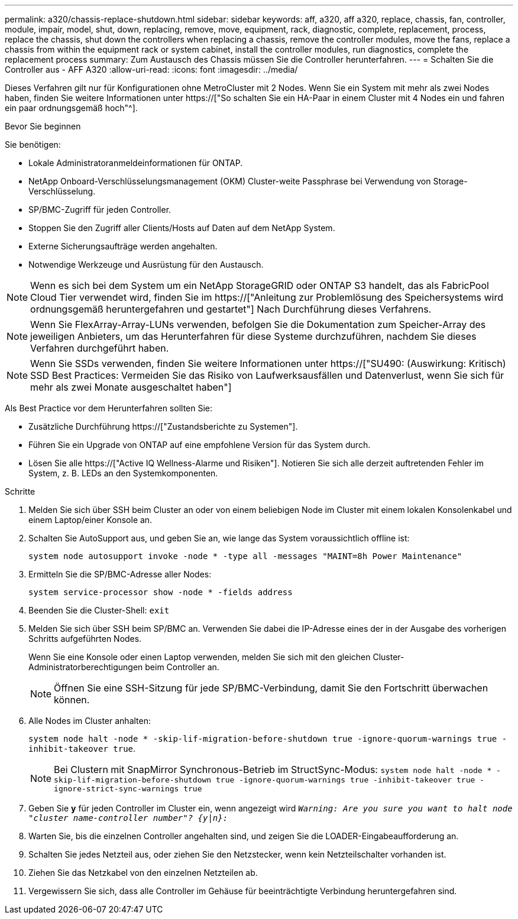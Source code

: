 ---
permalink: a320/chassis-replace-shutdown.html 
sidebar: sidebar 
keywords: aff, a320, aff a320, replace, chassis, fan, controller, module, impair, model, shut, down, replacing, remove, move, equipment, rack, diagnostic, complete, replacement, process, replace the chassis, shut down the controllers when replacing a chassis, remove the controller modules, move the fans, replace a chassis from within the equipment rack or system cabinet, install the controller modules, run diagnostics, complete the replacement process 
summary: Zum Austausch des Chassis müssen Sie die Controller herunterfahren. 
---
= Schalten Sie die Controller aus - AFF A320
:allow-uri-read: 
:icons: font
:imagesdir: ../media/


[role="lead"]
Dieses Verfahren gilt nur für Konfigurationen ohne MetroCluster mit 2 Nodes. Wenn Sie ein System mit mehr als zwei Nodes haben, finden Sie weitere Informationen unter https://["So schalten Sie ein HA-Paar in einem Cluster mit 4 Nodes ein und fahren ein paar ordnungsgemäß hoch"^].

.Bevor Sie beginnen
Sie benötigen:

* Lokale Administratoranmeldeinformationen für ONTAP.
* NetApp Onboard-Verschlüsselungsmanagement (OKM) Cluster-weite Passphrase bei Verwendung von Storage-Verschlüsselung.
* SP/BMC-Zugriff für jeden Controller.
* Stoppen Sie den Zugriff aller Clients/Hosts auf Daten auf dem NetApp System.
* Externe Sicherungsaufträge werden angehalten.
* Notwendige Werkzeuge und Ausrüstung für den Austausch.



NOTE: Wenn es sich bei dem System um ein NetApp StorageGRID oder ONTAP S3 handelt, das als FabricPool Cloud Tier verwendet wird, finden Sie im https://["Anleitung zur Problemlösung des Speichersystems wird ordnungsgemäß heruntergefahren und gestartet"] Nach Durchführung dieses Verfahrens.


NOTE: Wenn Sie FlexArray-Array-LUNs verwenden, befolgen Sie die Dokumentation zum Speicher-Array des jeweiligen Anbieters, um das Herunterfahren für diese Systeme durchzuführen, nachdem Sie dieses Verfahren durchgeführt haben.


NOTE: Wenn Sie SSDs verwenden, finden Sie weitere Informationen unter https://["SU490: (Auswirkung: Kritisch) SSD Best Practices: Vermeiden Sie das Risiko von Laufwerksausfällen und Datenverlust, wenn Sie sich für mehr als zwei Monate ausgeschaltet haben"]

Als Best Practice vor dem Herunterfahren sollten Sie:

* Zusätzliche Durchführung https://["Zustandsberichte zu Systemen"].
* Führen Sie ein Upgrade von ONTAP auf eine empfohlene Version für das System durch.
* Lösen Sie alle https://["Active IQ Wellness-Alarme und Risiken"]. Notieren Sie sich alle derzeit auftretenden Fehler im System, z. B. LEDs an den Systemkomponenten.


.Schritte
. Melden Sie sich über SSH beim Cluster an oder von einem beliebigen Node im Cluster mit einem lokalen Konsolenkabel und einem Laptop/einer Konsole an.
. Schalten Sie AutoSupport aus, und geben Sie an, wie lange das System voraussichtlich offline ist:
+
`system node autosupport invoke -node * -type all -messages "MAINT=8h Power Maintenance"`

. Ermitteln Sie die SP/BMC-Adresse aller Nodes:
+
`system service-processor show -node * -fields address`

. Beenden Sie die Cluster-Shell: `exit`
. Melden Sie sich über SSH beim SP/BMC an. Verwenden Sie dabei die IP-Adresse eines der in der Ausgabe des vorherigen Schritts aufgeführten Nodes.
+
Wenn Sie eine Konsole oder einen Laptop verwenden, melden Sie sich mit den gleichen Cluster-Administratorberechtigungen beim Controller an.

+

NOTE: Öffnen Sie eine SSH-Sitzung für jede SP/BMC-Verbindung, damit Sie den Fortschritt überwachen können.

. Alle Nodes im Cluster anhalten:
+
`system node halt -node * -skip-lif-migration-before-shutdown true -ignore-quorum-warnings true -inhibit-takeover true`.

+

NOTE: Bei Clustern mit SnapMirror Synchronous-Betrieb im StructSync-Modus: `system node halt -node * -skip-lif-migration-before-shutdown true -ignore-quorum-warnings true -inhibit-takeover true -ignore-strict-sync-warnings true`

. Geben Sie *y* für jeden Controller im Cluster ein, wenn angezeigt wird `_Warning: Are you sure you want to halt node "cluster name-controller number"?
{y|n}:_`
. Warten Sie, bis die einzelnen Controller angehalten sind, und zeigen Sie die LOADER-Eingabeaufforderung an.
. Schalten Sie jedes Netzteil aus, oder ziehen Sie den Netzstecker, wenn kein Netzteilschalter vorhanden ist.
. Ziehen Sie das Netzkabel von den einzelnen Netzteilen ab.
. Vergewissern Sie sich, dass alle Controller im Gehäuse für beeinträchtigte Verbindung heruntergefahren sind.

